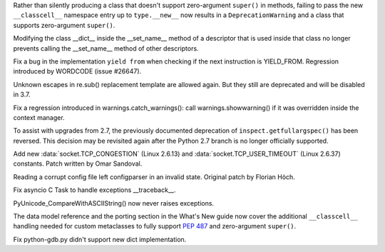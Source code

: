 .. bpo: 23722
.. date: 9790
.. nonce: e8BH5h
.. release date: 2016-12-06
.. section: Core and Builtins

Rather than silently producing a class that doesn't support zero-argument
``super()`` in methods, failing to pass the new ``__classcell__`` namespace
entry up to ``type.__new__`` now results in a ``DeprecationWarning`` and a
class that supports zero-argument ``super()``.

..

.. bpo: 28797
.. date: 9789
.. nonce: _A0_Z5
.. section: Core and Builtins

Modifying the class __dict__ inside the __set_name__ method of a descriptor
that is used inside that class no longer prevents calling the __set_name__
method of other descriptors.

..

.. bpo: 28782
.. date: 9788
.. nonce: foJV_E
.. section: Core and Builtins

Fix a bug in the implementation ``yield from`` when checking if the next
instruction is YIELD_FROM. Regression introduced by WORDCODE (issue #26647).

..

.. bpo: 27030
.. date: 9787
.. nonce: 88FOrz
.. section: Library

Unknown escapes in re.sub() replacement template are allowed again.  But
they still are deprecated and will be disabled in 3.7.

..

.. bpo: 28835
.. date: 9786
.. nonce: Fv7Dr1
.. section: Library

Fix a regression introduced in warnings.catch_warnings(): call
warnings.showwarning() if it was overridden inside the context manager.

..

.. bpo: 27172
.. date: 9785
.. nonce: mVKfLT
.. section: Library

To assist with upgrades from 2.7, the previously documented deprecation of
``inspect.getfullargspec()`` has been reversed. This decision may be
revisited again after the Python 2.7 branch is no longer officially
supported.

..

.. bpo: 26273
.. date: 9784
.. nonce: ilNIWN
.. section: Library

Add new :data:`socket.TCP_CONGESTION` (Linux 2.6.13) and
:data:`socket.TCP_USER_TIMEOUT` (Linux 2.6.37) constants. Patch written by
Omar Sandoval.

..

.. bpo: 24142
.. date: 9783
.. nonce: IrZnFs
.. section: Library

Reading a corrupt config file left configparser in an invalid state.
Original patch by Florian Höch.

..

.. bpo: 28843
.. date: 9782
.. nonce: O7M0LE
.. section: Library

Fix asyncio C Task to handle exceptions __traceback__.

..

.. bpo: 28808
.. date: 9781
.. nonce: A03X6r
.. section: C API

PyUnicode_CompareWithASCIIString() now never raises exceptions.

..

.. bpo: 23722
.. date: 9780
.. nonce: 6HX6fk
.. section: Documentation

The data model reference and the porting section in the What's New guide now
cover the additional ``__classcell__`` handling needed for custom
metaclasses to fully support :pep:`487` and zero-argument ``super()``.

..

.. bpo: 28023
.. date: 9779
.. nonce: 4gzSGp
.. section: Tools/Demos

Fix python-gdb.py didn't support new dict implementation.
